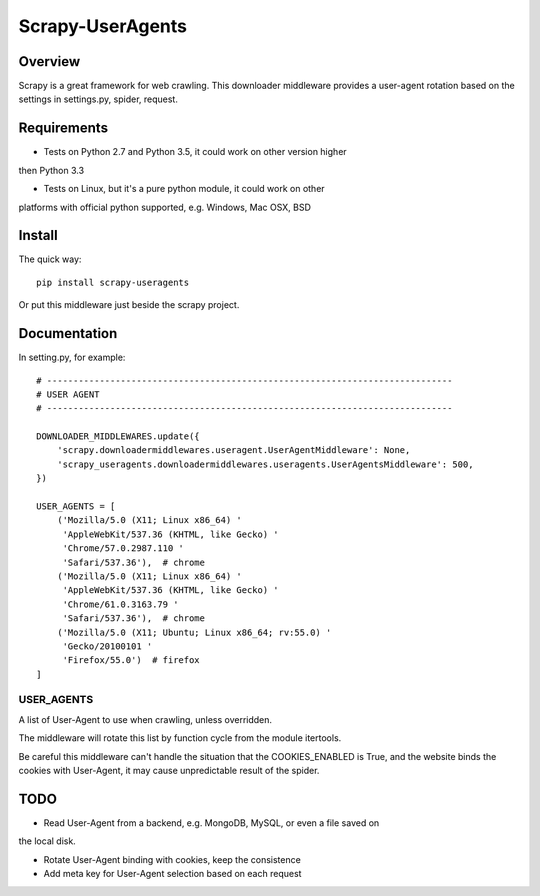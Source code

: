 =================
Scrapy-UserAgents
=================

Overview
========

Scrapy is a great framework for web crawling. This downloader middleware
provides a user-agent rotation based on the settings in settings.py, spider,
request.

Requirements
============

* Tests on Python 2.7 and Python 3.5, it could work on other version higher
then Python 3.3

* Tests on Linux, but it's a pure python module, it could work on other
platforms with official python supported, e.g. Windows, Mac OSX, BSD

Install
=======

The quick way::

    pip install scrapy-useragents

Or put this middleware just beside the scrapy project.

Documentation
=============

In setting.py, for example::

    # -----------------------------------------------------------------------------
    # USER AGENT
    # -----------------------------------------------------------------------------

    DOWNLOADER_MIDDLEWARES.update({
        'scrapy.downloadermiddlewares.useragent.UserAgentMiddleware': None,
        'scrapy_useragents.downloadermiddlewares.useragents.UserAgentsMiddleware': 500,
    })

    USER_AGENTS = [
        ('Mozilla/5.0 (X11; Linux x86_64) '
         'AppleWebKit/537.36 (KHTML, like Gecko) '
         'Chrome/57.0.2987.110 '
         'Safari/537.36'),  # chrome
        ('Mozilla/5.0 (X11; Linux x86_64) '
         'AppleWebKit/537.36 (KHTML, like Gecko) '
         'Chrome/61.0.3163.79 '
         'Safari/537.36'),  # chrome
        ('Mozilla/5.0 (X11; Ubuntu; Linux x86_64; rv:55.0) '
         'Gecko/20100101 '
         'Firefox/55.0')  # firefox
    ]

USER_AGENTS
~~~~~~~~~~~

A list of User-Agent to use when crawling, unless overridden.

The middleware will rotate this list by function cycle from the module
itertools.

Be careful this middleware can't handle the situation that the
COOKIES_ENABLED is True, and the website binds the cookies with
User-Agent, it may cause unpredictable result of the spider.

TODO
====

* Read User-Agent from a backend, e.g. MongoDB, MySQL, or even a file saved on
the local disk.

* Rotate User-Agent binding with cookies, keep the consistence

* Add meta key for User-Agent selection based on each request
